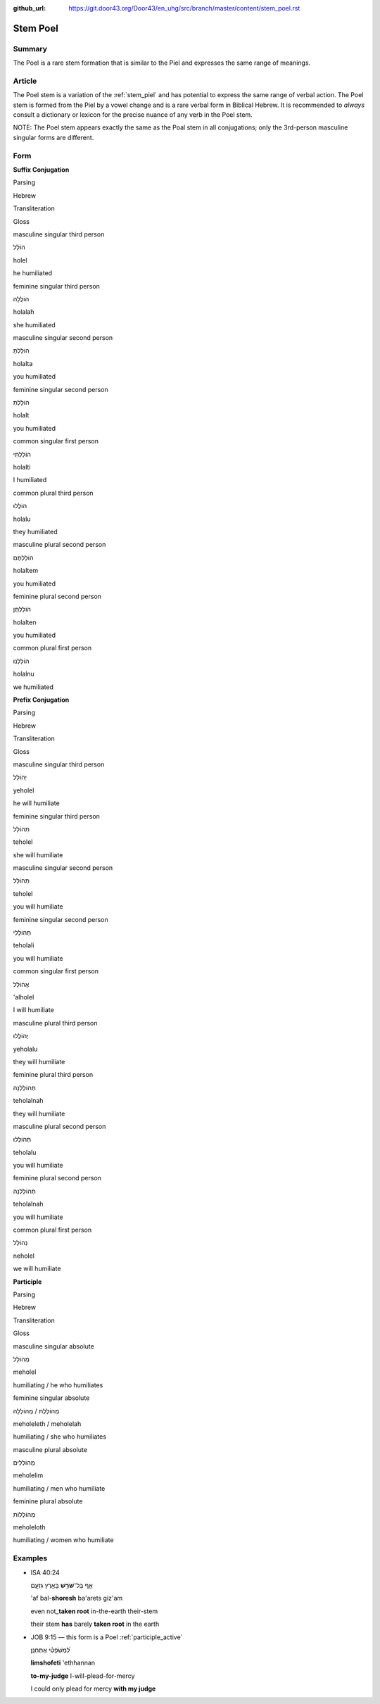:github_url: https://git.door43.org/Door43/en_uhg/src/branch/master/content/stem_poel.rst

.. _stem_poel:

Stem Poel
=========

Summary
-------

The Poel is a rare stem formation that is similar to the Piel and
expresses the same range of meanings.

Article
-------

The Poel stem is a variation of the :ref:`stem_piel`
and has potential to express the same range of verbal action. The Poel
stem is formed from the Piel by a vowel change and is a rare verbal form
in Biblical Hebrew. It is recommended to *always* consult a dictionary
or lexicon for the precise nuance of any verb in the Poel stem.

NOTE: The Poel stem appears exactly the same as the Poal stem in all
conjugations; only the 3rd-person masculine singular forms are
different.

Form
----

**Suffix Conjugation**

.. raw:: html

   <table border="1" class="docutils">

.. raw:: html

   <tr class="row-odd">

.. raw:: html

   <th>

Parsing

.. raw:: html

   </th>

.. raw:: html

   <th>

Hebrew

.. raw:: html

   </th>

.. raw:: html

   <th>

Transliteration

.. raw:: html

   </th>

.. raw:: html

   <th>

Gloss

.. raw:: html

   </th>

.. raw:: html

   </tr>

.. raw:: html

   <tr class="row-even" align="center">

.. raw:: html

   <td>

masculine singular third person

.. raw:: html

   </td>

.. raw:: html

   <td>

הוֹלֵל

.. raw:: html

   </td>

.. raw:: html

   <td>

holel

.. raw:: html

   </td>

.. raw:: html

   <td>

he humiliated

.. raw:: html

   </td>

.. raw:: html

   </tr>

.. raw:: html

   <tr class="row-odd" align="center">

.. raw:: html

   <td>

feminine singular third person

.. raw:: html

   </td>

.. raw:: html

   <td>

הוֹלֲלָה

.. raw:: html

   </td>

.. raw:: html

   <td>

holalah

.. raw:: html

   </td>

.. raw:: html

   <td>

she humiliated

.. raw:: html

   </td>

.. raw:: html

   </tr>

.. raw:: html

   <tr class="row-even" align="center">

.. raw:: html

   <td>

masculine singular second person

.. raw:: html

   </td>

.. raw:: html

   <td>

הוֹלַלְתָּ

.. raw:: html

   </td>

.. raw:: html

   <td>

holalta

.. raw:: html

   </td>

.. raw:: html

   <td>

you humiliated

.. raw:: html

   </td>

.. raw:: html

   </tr>

.. raw:: html

   <tr class="row-odd" align="center">

.. raw:: html

   <td>

feminine singular second person

.. raw:: html

   </td>

.. raw:: html

   <td>

הוֹלַלְתְּ

.. raw:: html

   </td>

.. raw:: html

   <td>

holalt

.. raw:: html

   </td>

.. raw:: html

   <td>

you humiliated

.. raw:: html

   </td>

.. raw:: html

   </tr>

.. raw:: html

   <tr class="row-even" align="center">

.. raw:: html

   <td>

common singular first person

.. raw:: html

   </td>

.. raw:: html

   <td>

הוֹלַלְתִּי

.. raw:: html

   </td>

.. raw:: html

   <td>

holalti

.. raw:: html

   </td>

.. raw:: html

   <td>

I humiliated

.. raw:: html

   </td>

.. raw:: html

   </tr>

.. raw:: html

   <tr class="row-odd" align="center">

.. raw:: html

   <td>

common plural third person

.. raw:: html

   </td>

.. raw:: html

   <td>

הוֹלֲלוּ

.. raw:: html

   </td>

.. raw:: html

   <td>

holalu

.. raw:: html

   </td>

.. raw:: html

   <td>

they humiliated

.. raw:: html

   </td>

.. raw:: html

   </tr>

.. raw:: html

   <tr class="row-even" align="center">

.. raw:: html

   <td>

masculine plural second person

.. raw:: html

   </td>

.. raw:: html

   <td>

הוֹלַלְתֶּם

.. raw:: html

   </td>

.. raw:: html

   <td>

holaltem

.. raw:: html

   </td>

.. raw:: html

   <td>

you humiliated

.. raw:: html

   </td>

.. raw:: html

   </tr>

.. raw:: html

   <tr class="row-odd" align="center">

.. raw:: html

   <td>

feminine plural second person

.. raw:: html

   </td>

.. raw:: html

   <td>

הוֹלַלְתֶּן

.. raw:: html

   </td>

.. raw:: html

   <td>

holalten

.. raw:: html

   </td>

.. raw:: html

   <td>

you humiliated

.. raw:: html

   </td>

.. raw:: html

   </tr>

.. raw:: html

   <tr class="row-even" align="center">

.. raw:: html

   <td>

common plural first person

.. raw:: html

   </td>

.. raw:: html

   <td>

הוֹלַלְנוּ

.. raw:: html

   </td>

.. raw:: html

   <td>

holalnu

.. raw:: html

   </td>

.. raw:: html

   <td>

we humiliated

.. raw:: html

   </td>

.. raw:: html

   </tr>

.. raw:: html

   </tbody>

.. raw:: html

   </table>

**Prefix Conjugation**

.. raw:: html

   <table border="1" class="docutils">

.. raw:: html

   <tr class="row-odd">

.. raw:: html

   <th>

Parsing

.. raw:: html

   </th>

.. raw:: html

   <th>

Hebrew

.. raw:: html

   </th>

.. raw:: html

   <th>

Transliteration

.. raw:: html

   </th>

.. raw:: html

   <th>

Gloss

.. raw:: html

   </th>

.. raw:: html

   </tr>

.. raw:: html

   <tr class="row-even" align="center">

.. raw:: html

   <td>

masculine singular third person

.. raw:: html

   </td>

.. raw:: html

   <td>

יְהוֹלֵל

.. raw:: html

   </td>

.. raw:: html

   <td>

yeholel

.. raw:: html

   </td>

.. raw:: html

   <td>

he will humiliate

.. raw:: html

   </td>

.. raw:: html

   </tr>

.. raw:: html

   <tr class="row-odd" align="center">

.. raw:: html

   <td>

feminine singular third person

.. raw:: html

   </td>

.. raw:: html

   <td>

תְּהוֹלֵל

.. raw:: html

   </td>

.. raw:: html

   <td>

teholel

.. raw:: html

   </td>

.. raw:: html

   <td>

she will humiliate

.. raw:: html

   </td>

.. raw:: html

   </tr>

.. raw:: html

   <tr class="row-even" align="center">

.. raw:: html

   <td>

masculine singular second person

.. raw:: html

   </td>

.. raw:: html

   <td>

תְּהוֹלֵל

.. raw:: html

   </td>

.. raw:: html

   <td>

teholel

.. raw:: html

   </td>

.. raw:: html

   <td>

you will humiliate

.. raw:: html

   </td>

.. raw:: html

   </tr>

.. raw:: html

   <tr class="row-odd" align="center">

.. raw:: html

   <td>

feminine singular second person

.. raw:: html

   </td>

.. raw:: html

   <td>

תְּהוֹלֲלִי

.. raw:: html

   </td>

.. raw:: html

   <td>

teholali

.. raw:: html

   </td>

.. raw:: html

   <td>

you will humiliate

.. raw:: html

   </td>

.. raw:: html

   </tr>

.. raw:: html

   <tr class="row-even" align="center">

.. raw:: html

   <td>

common singular first person

.. raw:: html

   </td>

.. raw:: html

   <td>

אֲהוֹלֵל

.. raw:: html

   </td>

.. raw:: html

   <td>

'alholel

.. raw:: html

   </td>

.. raw:: html

   <td>

I will humiliate

.. raw:: html

   </td>

.. raw:: html

   </tr>

.. raw:: html

   <tr class="row-odd" align="center">

.. raw:: html

   <td>

masculine plural third person

.. raw:: html

   </td>

.. raw:: html

   <td>

יְהוֹלֲלוּ

.. raw:: html

   </td>

.. raw:: html

   <td>

yeholalu

.. raw:: html

   </td>

.. raw:: html

   <td>

they will humiliate

.. raw:: html

   </td>

.. raw:: html

   </tr>

.. raw:: html

   <tr class="row-even" align="center">

.. raw:: html

   <td>

feminine plural third person

.. raw:: html

   </td>

.. raw:: html

   <td>

תְּהוֹלַלְנָה

.. raw:: html

   </td>

.. raw:: html

   <td>

teholalnah

.. raw:: html

   </td>

.. raw:: html

   <td>

they will humiliate

.. raw:: html

   </td>

.. raw:: html

   </tr>

.. raw:: html

   <tr class="row-odd" align="center">

.. raw:: html

   <td>

masculine plural second person

.. raw:: html

   </td>

.. raw:: html

   <td>

תְּהוֹלֲלוּ

.. raw:: html

   </td>

.. raw:: html

   <td>

teholalu

.. raw:: html

   </td>

.. raw:: html

   <td>

you will humiliate

.. raw:: html

   </td>

.. raw:: html

   </tr>

.. raw:: html

   <tr class="row-even" align="center">

.. raw:: html

   <td>

feminine plural second person

.. raw:: html

   </td>

.. raw:: html

   <td>

תְּהוֹלַלְנָה

.. raw:: html

   </td>

.. raw:: html

   <td>

teholalnah

.. raw:: html

   </td>

.. raw:: html

   <td>

you will humiliate

.. raw:: html

   </td>

.. raw:: html

   </tr>

.. raw:: html

   <tr class="row-odd" align="center">

.. raw:: html

   <td>

common plural first person

.. raw:: html

   </td>

.. raw:: html

   <td>

נְהוֹלֵל

.. raw:: html

   </td>

.. raw:: html

   <td>

neholel

.. raw:: html

   </td>

.. raw:: html

   <td>

we will humiliate

.. raw:: html

   </td>

.. raw:: html

   </tr>

.. raw:: html

   </tbody>

.. raw:: html

   </table>

**Participle**

.. raw:: html

   <table border="1" class="docutils">

.. raw:: html

   <tr class="row-odd">

.. raw:: html

   <th>

Parsing

.. raw:: html

   </th>

.. raw:: html

   <th>

Hebrew

.. raw:: html

   </th>

.. raw:: html

   <th>

Transliteration

.. raw:: html

   </th>

.. raw:: html

   <th>

Gloss

.. raw:: html

   </th>

.. raw:: html

   </tr>

.. raw:: html

   <tr class="row-even" align="center">

.. raw:: html

   <td>

masculine singular absolute

.. raw:: html

   </td>

.. raw:: html

   <td>

מְהוֹלֵל

.. raw:: html

   </td>

.. raw:: html

   <td>

meholel

.. raw:: html

   </td>

.. raw:: html

   <td>

humiliating / he who humiliates

.. raw:: html

   </td>

.. raw:: html

   </tr>

.. raw:: html

   <tr class="row-odd" align="center">

.. raw:: html

   <td>

feminine singular absolute

.. raw:: html

   </td>

.. raw:: html

   <td>

מְהוֹלְלֶת / מְהוֹלְלָה

.. raw:: html

   </td>

.. raw:: html

   <td>

meholeleth / meholelah

.. raw:: html

   </td>

.. raw:: html

   <td>

humiliating / she who humiliates

.. raw:: html

   </td>

.. raw:: html

   </tr>

.. raw:: html

   <tr class="row-even" align="center">

.. raw:: html

   <td>

masculine plural absolute

.. raw:: html

   </td>

.. raw:: html

   <td>

מְהוֹלְלִים

.. raw:: html

   </td>

.. raw:: html

   <td>

meholelim

.. raw:: html

   </td>

.. raw:: html

   <td>

humiliating / men who humiliate

.. raw:: html

   </td>

.. raw:: html

   </tr>

.. raw:: html

   <tr class="row-odd" align="center">

.. raw:: html

   <td>

feminine plural absolute

.. raw:: html

   </td>

.. raw:: html

   <td>

מְהוֹלְלוֹת

.. raw:: html

   </td>

.. raw:: html

   <td>

meholeloth

.. raw:: html

   </td>

.. raw:: html

   <td>

humiliating / women who humiliate

.. raw:: html

   </td>

.. raw:: html

   </tr>

.. raw:: html

   </tbody>

.. raw:: html

   </table>

Examples
--------

-  ISA 40:24

   .. raw:: html

      <table border="1" class="docutils">

   .. raw:: html

      <colgroup>

   .. raw:: html

      <col width="100%" />

   .. raw:: html

      </colgroup>

   .. raw:: html

      <tbody valign="top">

   .. raw:: html

      <tr class="row-odd" align="right">

   .. raw:: html

      <td>

   אַ֛ף בַּל־\ **שֹׁרֵ֥שׁ** בָּאָ֖רֶץ גִּזְעָ֑ם

   .. raw:: html

      </td>

   .. raw:: html

      </tr>

   .. raw:: html

      <tr class="row-even">

   .. raw:: html

      <td>

   'af bal-\ **shoresh** ba'arets giz'am

   .. raw:: html

      </td>

   .. raw:: html

      </tr>

   .. raw:: html

      <tr class="row-odd">

   .. raw:: html

      <td>

   even not\_\ **taken root** in-the-earth their-stem

   .. raw:: html

      </td>

   .. raw:: html

      </tr>

   .. raw:: html

      <tr class="row-even">

   .. raw:: html

      <td>

   their stem **has** barely **taken root** in the earth

   .. raw:: html

      </td>

   .. raw:: html

      </tr>

   .. raw:: html

      </tbody>

   .. raw:: html

      </table>

-  JOB 9:15 –– this form is a Poel
   :ref:`participle_active`

   .. raw:: html

      <table border="1" class="docutils">

   .. raw:: html

      <colgroup>

   .. raw:: html

      <col width="100%" />

   .. raw:: html

      </colgroup>

   .. raw:: html

      <tbody valign="top">

   .. raw:: html

      <tr class="row-odd" align="right">

   .. raw:: html

      <td>

   לִ֝מְשֹׁפְטִ֗י אֶתְחַנָּֽן׃

   .. raw:: html

      </td>

   .. raw:: html

      </tr>

   .. raw:: html

      <tr class="row-even">

   .. raw:: html

      <td>

   **limshofeti** 'ethhannan

   .. raw:: html

      </td>

   .. raw:: html

      </tr>

   .. raw:: html

      <tr class="row-odd">

   .. raw:: html

      <td>

   **to-my-judge** I-will-plead-for-mercy

   .. raw:: html

      </td>

   .. raw:: html

      </tr>

   .. raw:: html

      <tr class="row-even">

   .. raw:: html

      <td>

   I could only plead for mercy **with my judge**

   .. raw:: html

      </td>

   .. raw:: html

      </tr>

   .. raw:: html

      </tbody>

   .. raw:: html

      </table>
